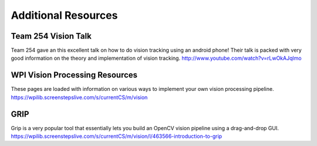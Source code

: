 Additional Resources
===============


Team 254 Vision Talk
~~~~~~~~~~~~~~~~~~~~~~~~~~~~~~~~~~~~~~~~~~~
Team 254 gave an this excellent talk on how to do vision tracking using an android phone!  Their talk is packed with very good information on the theory and implementation of vision tracking.
http://www.youtube.com/watch?v=rLwOkAJqlmo 

WPI Vision Processing Resources
~~~~~~~~~~~~~~~~~~~~~~~~~~~~~~~~~~~~~~~~~~~
These pages are loaded with information on various ways to implement your own vision processing pipeline.
https://wpilib.screenstepslive.com/s/currentCS/m/vision

GRIP
~~~~~~~~~~~~~~~~~~~~~~~~~~~~~~~~~~~~~~~~~~~
Grip is a very popular tool that essentially lets you build an OpenCV vision pipeline using a drag-and-drop GUI.
https://wpilib.screenstepslive.com/s/currentCS/m/vision/l/463566-introduction-to-grip

